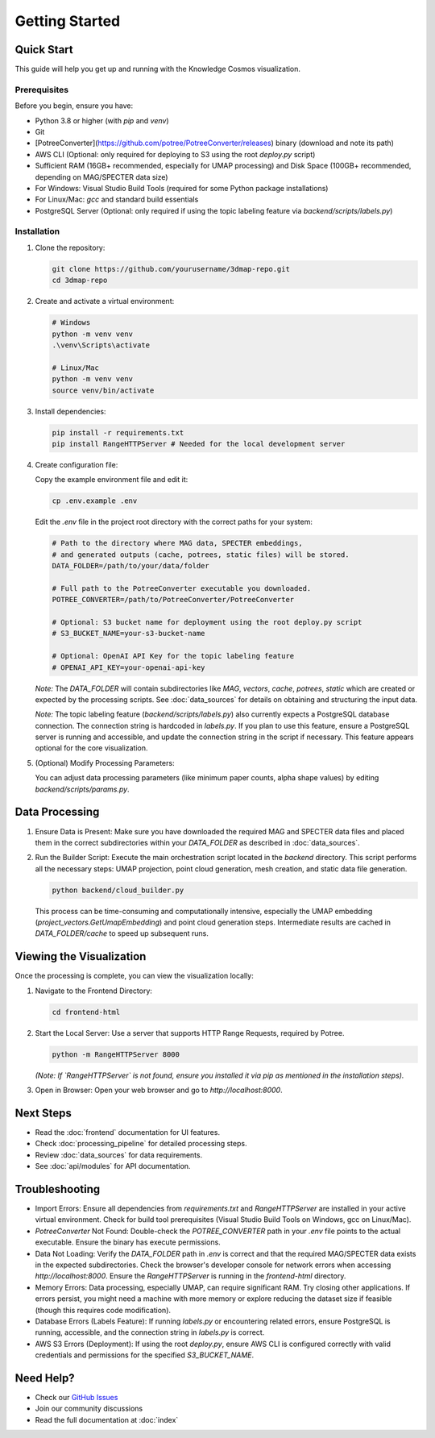 Getting Started
===============

Quick Start
----------

This guide will help you get up and running with the Knowledge Cosmos visualization.

Prerequisites
~~~~~~~~~~~~

Before you begin, ensure you have:

* Python 3.8 or higher (with `pip` and `venv`)
* Git
* [PotreeConverter](https://github.com/potree/PotreeConverter/releases) binary (download and note its path)
* AWS CLI (Optional: only required for deploying to S3 using the root `deploy.py` script)
* Sufficient RAM (16GB+ recommended, especially for UMAP processing) and Disk Space (100GB+ recommended, depending on MAG/SPECTER data size)
* For Windows: Visual Studio Build Tools (required for some Python package installations)
* For Linux/Mac: `gcc` and standard build essentials
* PostgreSQL Server (Optional: only required if using the topic labeling feature via `backend/scripts/labels.py`)

Installation
~~~~~~~~~~~

1. Clone the repository:

   .. code-block:: bash

      git clone https://github.com/yourusername/3dmap-repo.git
      cd 3dmap-repo

2. Create and activate a virtual environment:

   .. code-block:: bash

      # Windows
      python -m venv venv
      .\venv\Scripts\activate

      # Linux/Mac
      python -m venv venv
      source venv/bin/activate

3. Install dependencies:

   .. code-block:: bash

      pip install -r requirements.txt
      pip install RangeHTTPServer # Needed for the local development server

4. Create configuration file:

   Copy the example environment file and edit it:

   .. code-block:: bash

      cp .env.example .env

   Edit the `.env` file in the project root directory with the correct paths for your system:

   .. code-block:: text

      # Path to the directory where MAG data, SPECTER embeddings,
      # and generated outputs (cache, potrees, static files) will be stored.
      DATA_FOLDER=/path/to/your/data/folder

      # Full path to the PotreeConverter executable you downloaded.
      POTREE_CONVERTER=/path/to/PotreeConverter/PotreeConverter

      # Optional: S3 bucket name for deployment using the root deploy.py script
      # S3_BUCKET_NAME=your-s3-bucket-name

      # Optional: OpenAI API Key for the topic labeling feature
      # OPENAI_API_KEY=your-openai-api-key

   *Note:* The `DATA_FOLDER` will contain subdirectories like `MAG`, `vectors`, `cache`, `potrees`, `static` which are created or expected by the processing scripts. See :doc:`data_sources` for details on obtaining and structuring the input data.

   *Note:* The topic labeling feature (`backend/scripts/labels.py`) also currently expects a PostgreSQL database connection. The connection string is hardcoded in `labels.py`. If you plan to use this feature, ensure a PostgreSQL server is running and accessible, and update the connection string in the script if necessary. This feature appears optional for the core visualization.

5. (Optional) Modify Processing Parameters:

   You can adjust data processing parameters (like minimum paper counts, alpha shape values) by editing `backend/scripts/params.py`.

Data Processing
---------------

1. Ensure Data is Present: Make sure you have downloaded the required MAG and SPECTER data files and placed them in the correct subdirectories within your `DATA_FOLDER` as described in :doc:`data_sources`.

2. Run the Builder Script: Execute the main orchestration script located in the `backend` directory. This script performs all the necessary steps: UMAP projection, point cloud generation, mesh creation, and static data file generation.

   .. code-block:: bash

      python backend/cloud_builder.py

   This process can be time-consuming and computationally intensive, especially the UMAP embedding (`project_vectors.GetUmapEmbedding`) and point cloud generation steps. Intermediate results are cached in `DATA_FOLDER/cache` to speed up subsequent runs.

Viewing the Visualization
-------------------------

Once the processing is complete, you can view the visualization locally:

1. Navigate to the Frontend Directory:

   .. code-block:: bash

      cd frontend-html

2. Start the Local Server: Use a server that supports HTTP Range Requests, required by Potree.

   .. code-block:: bash

      python -m RangeHTTPServer 8000

   *(Note: If `RangeHTTPServer` is not found, ensure you installed it via pip as mentioned in the installation steps).*

3. Open in Browser: Open your web browser and go to `http://localhost:8000`.

Next Steps
----------

* Read the :doc:`frontend` documentation for UI features.
* Check :doc:`processing_pipeline` for detailed processing steps.
* Review :doc:`data_sources` for data requirements.
* See :doc:`api/modules` for API documentation.

Troubleshooting
---------------

* Import Errors: Ensure all dependencies from `requirements.txt` and `RangeHTTPServer` are installed in your active virtual environment. Check for build tool prerequisites (Visual Studio Build Tools on Windows, gcc on Linux/Mac).
* `PotreeConverter` Not Found: Double-check the `POTREE_CONVERTER` path in your `.env` file points to the actual executable. Ensure the binary has execute permissions.
* Data Not Loading: Verify the `DATA_FOLDER` path in `.env` is correct and that the required MAG/SPECTER data exists in the expected subdirectories. Check the browser's developer console for network errors when accessing `http://localhost:8000`. Ensure the `RangeHTTPServer` is running in the `frontend-html` directory.
* Memory Errors: Data processing, especially UMAP, can require significant RAM. Try closing other applications. If errors persist, you might need a machine with more memory or explore reducing the dataset size if feasible (though this requires code modification).
* Database Errors (Labels Feature): If running `labels.py` or encountering related errors, ensure PostgreSQL is running, accessible, and the connection string in `labels.py` is correct.
* AWS S3 Errors (Deployment): If using the root `deploy.py`, ensure AWS CLI is configured correctly with valid credentials and permissions for the specified `S3_BUCKET_NAME`.

Need Help?
---------

- Check our `GitHub Issues <https://github.com/yourusername/3dmap-repo/issues>`_
- Join our community discussions
- Read the full documentation at :doc:`index` 